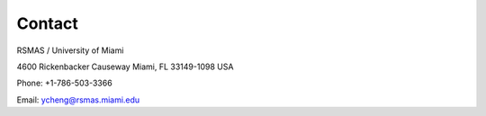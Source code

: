 Contact
#######

RSMAS / University of Miami

4600 Rickenbacker Causeway Miami, FL 33149-1098 USA

Phone: +1-786-503-3366

Email: ycheng@rsmas.miami.edu
